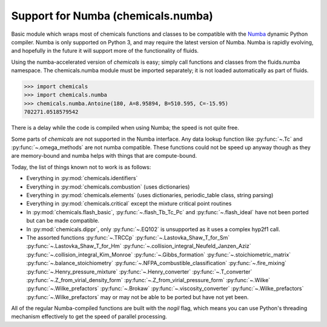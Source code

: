 Support for Numba (chemicals.numba)
===================================

Basic module which wraps most of chemicals functions and classes to be compatible with the
`Numba <https://github.com/numba/numba>`_ dynamic Python compiler.
Numba is only supported on Python 3, and may require the latest version of Numba.
Numba is rapidly evolving, and hopefully in the future it will support more of
the functionality of fluids.

Using the numba-accelerated version of `chemicals` is easy; simply call functions
and classes from the fluids.numba namespace. The chemicals.numba module must be
imported separately; it is not loaded automatically as part of fluids.

>>> import chemicals
>>> import chemicals.numba
>>> chemicals.numba.Antoine(180, A=8.95894, B=510.595, C=-15.95)
702271.0518579542

There is a delay while the code is compiled when using Numba;
the speed is not quite free.


Some parts of `chemicals` are not supported in the Numba interface.
Any data lookup function like :py:func:`~.Tc`  and :py:func:`~.omega_methods` are not numba compatible.
These functions could not be speed up anyway though as they are memory-bound
and numba helps with things that are compute-bound.

Today, the list of things known not to work is as follows:

- Everything in :py:mod:`chemicals.identifiers`
- Everything in :py:mod:`chemicals.combustion` (uses dictionaries)
- Everything in :py:mod:`chemicals.elements` (uses dictionaries, periodic_table class, string parsing)
- Everything in :py:mod:`chemicals.critical` except the mixture critical point routines
- In :py:mod:`chemicals.flash_basic`, :py:func:`~.flash_Tb_Tc_Pc` and :py:func:`~.flash_ideal` have not been ported but can be made compatible.
- In :py:mod:`chemicals.dippr`, only :py:func:`~.EQ102` is unsupported as it uses a complex hyp2f1 call.

- The assorted functions  :py:func:`~.TRCCp`  :py:func:`~.Lastovka_Shaw_T_for_Sm`  :py:func:`~.Lastovka_Shaw_T_for_Hm`  :py:func:`~.collision_integral_Neufeld_Janzen_Aziz`  :py:func:`~.collision_integral_Kim_Monroe`  :py:func:`~.Gibbs_formation`  :py:func:`~.stoichiometric_matrix`   :py:func:`~.balance_stoichiometry`   :py:func:`~.NFPA_combustible_classification`  :py:func:`~.fire_mixing`   :py:func:`~.Henry_pressure_mixture`   :py:func:`~.Henry_converter`   :py:func:`~.T_converter`   :py:func:`~.Z_from_virial_density_form`  :py:func:`~.Z_from_virial_pressure_form`  :py:func:`~.Wilke`  :py:func:`~.Wilke_prefactors` :py:func:`~.Brokaw` :py:func:`~.viscosity_converter` :py:func:`~.Wilke_prefactors` :py:func:`~.Wilke_prefactors`  may or may not be able to be ported but have not yet been.


All of the regular Numba-compiled functions are built with the `nogil` flag,
which means you can use Python's threading mechanism effectively to get
the speed of parallel processing.

